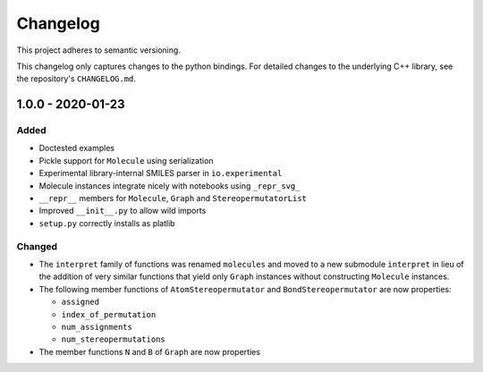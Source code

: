 Changelog
=========

This project adheres to semantic versioning.

This changelog only captures changes to the python bindings. For detailed
changes to the underlying C++ library, see the repository's ``CHANGELOG.md``.

1.0.0 - 2020-01-23
------------------
Added
~~~~~
- Doctested examples
- Pickle support for ``Molecule`` using serialization
- Experimental library-internal SMILES parser in ``io.experimental``
- Molecule instances integrate nicely with notebooks using ``_repr_svg_``
- ``__repr__`` members for ``Molecule``, ``Graph`` and ``StereopermutatorList``
- Improved ``__init__.py`` to allow wild imports
- ``setup.py`` correctly installs as platlib

Changed
~~~~~~~
- The ``interpret`` family of functions was renamed ``molecules`` and moved to a
  new submodule ``interpret`` in lieu of the addition of very similar functions
  that yield only ``Graph`` instances without constructing ``Molecule``
  instances.
- The following member functions of ``AtomStereopermutator`` and
  ``BondStereopermutator`` are now properties:

  - ``assigned``
  - ``index_of_permutation``
  - ``num_assignments``
  - ``num_stereopermutations``

- The member functions ``N`` and ``B`` of ``Graph`` are now properties

